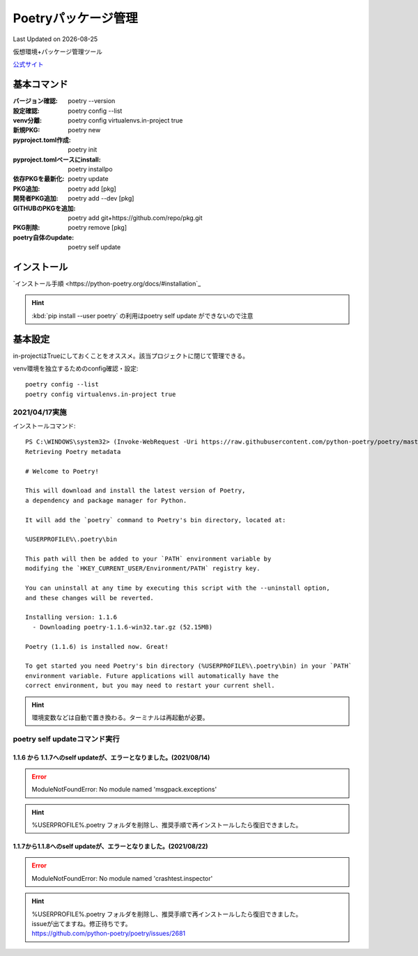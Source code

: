 ******************************************************
Poetryパッケージ管理
******************************************************
Last Updated on |date|

仮想環境+パッケージ管理ツール

`公式サイト <https://python-poetry.org/>`_ 


基本コマンド
=============
:バージョン確認: poetry --version
:設定確認: poetry config --list
:venv分離: poetry config virtualenvs.in-project true
:新規PKG: poetry new
:pyproject.toml作成: poetry init
:pyproject.tomlベースにinstall: poetry installpo
:依存PKGを最新化: poetry update
:PKG追加: poetry add [pkg]
:開発者PKG追加: poetry add --dev [pkg]
:GITHUBのPKGを追加: poetry add git+https://github.com/repo/pkg.git
:PKG削除: poetry remove [pkg]
:poetry自体のupdate: poetry self update

インストール
=================

`インストール手順 <https://python-poetry.org/docs/#installation`_ 

.. hint:: :kbd:`pip install --user poetry`  の利用はpoetry self update ができないので注意

基本設定
====================
in-projectはTrueにしておくことをオススメ。該当プロジェクトに閉じて管理できる。

venv環境を独立するためのconfig確認・設定::

	poetry config --list
	poetry config virtualenvs.in-project true

2021/04/17実施
---------------
インストールコマンド::

  PS C:\WINDOWS\system32> (Invoke-WebRequest -Uri https://raw.githubusercontent.com/python-poetry/poetry/master/get-poetry.py -UseBasicParsing).Content | python -
  Retrieving Poetry metadata
  
  # Welcome to Poetry!
  
  This will download and install the latest version of Poetry,
  a dependency and package manager for Python.
  
  It will add the `poetry` command to Poetry's bin directory, located at:
  
  %USERPROFILE%\.poetry\bin
  
  This path will then be added to your `PATH` environment variable by
  modifying the `HKEY_CURRENT_USER/Environment/PATH` registry key.
  
  You can uninstall at any time by executing this script with the --uninstall option,
  and these changes will be reverted.
  
  Installing version: 1.1.6
    - Downloading poetry-1.1.6-win32.tar.gz (52.15MB)
  
  Poetry (1.1.6) is installed now. Great!
  
  To get started you need Poetry's bin directory (%USERPROFILE%\.poetry\bin) in your `PATH`
  environment variable. Future applications will automatically have the
  correct environment, but you may need to restart your current shell.

.. hint:: 環境変数などは自動で置き換わる。ターミナルは再起動が必要。


poetry self updateコマンド実行
------------------------------------------------------------
1.1.6 から 1.1.7へのself updateが、エラーとなりました。(2021/08/14)
^^^^^^^^^^^^^^^^^^^^^^^^^^^^^^^^^^^^^^^^^^^^^^^^^^^^^^^^^^^^^^^^^^^^^^^^^^^
.. error:: 
  
  ModuleNotFoundError: No module named 'msgpack.exceptions'

.. hint::
  %USERPROFILE%\.poetry フォルダを削除し、推奨手順で再インストールしたら復旧できました。


1.1.7から1.1.8へのself updateが、エラーとなりました。(2021/08/22)
^^^^^^^^^^^^^^^^^^^^^^^^^^^^^^^^^^^^^^^^^^^^^^^^^^^^^^^^^^^^^^^^^^^^^^^^^^^
.. error:: 

  ModuleNotFoundError: No module named 'crashtest.inspector'

.. hint::
  | %USERPROFILE%\.poetry フォルダを削除し、推奨手順で再インストールしたら復旧できました。
  | issueが出てますね。修正待ちです。
  | https://github.com/python-poetry/poetry/issues/2681

.. |date| date::
